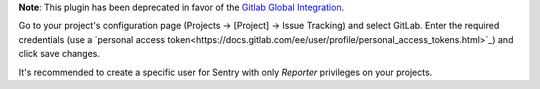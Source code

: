 **Note**: This plugin has been deprecated in favor of the `Gitlab Global Integration <https://docs.sentry.io/workflow/integrations/global-integrations/#gitlab>`_.

Go to your project's configuration page (Projects -> [Project] -> Issue Tracking) and select
GitLab. Enter the required credentials (use a `personal access
token<https://docs.gitlab.com/ee/user/profile/personal_access_tokens.html>`_)
and click save changes.

It's recommended to create a specific user for Sentry with only `Reporter` privileges on your projects.
